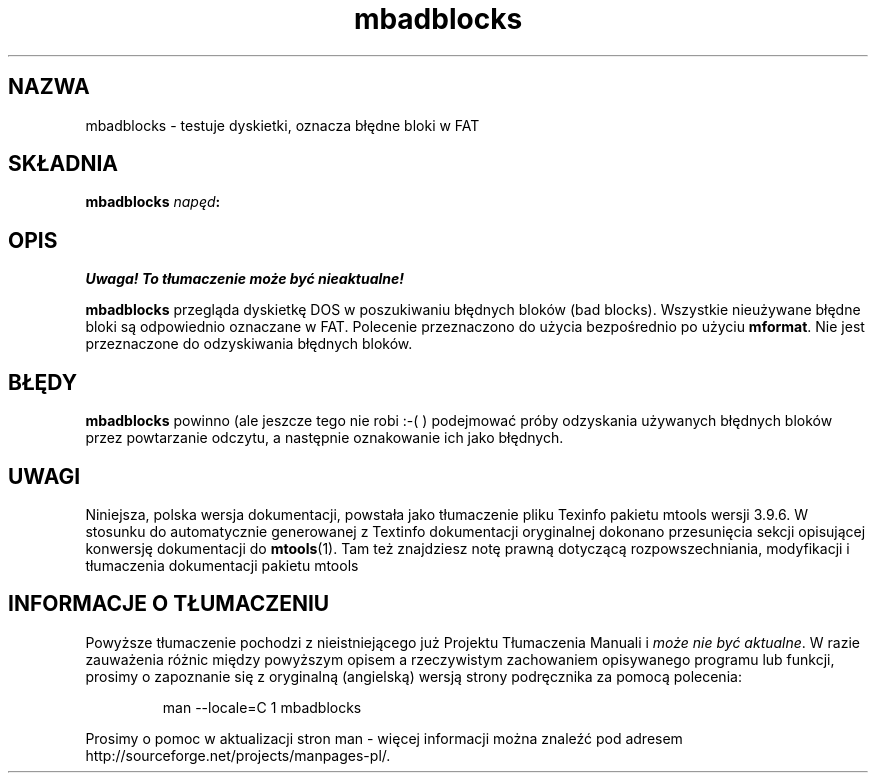 .\" {PTM/WK/0.1/15-07-1999/"testuje dyskietki, oznacza błędne bloki w FAT"}
.TH mbadblocks 1 "15 lipca 1999" mtools-3.9.6
.SH NAZWA
mbadblocks - testuje dyskietki, oznacza błędne bloki w FAT
.SH SKŁADNIA
.B mbadblocks
.IB napęd :
.SH OPIS
\fI Uwaga! To tłumaczenie może być nieaktualne!\fP
.PP
.PP
\fBmbadblocks\fR przegląda dyskietkę DOS w poszukiwaniu błędnych bloków
(bad blocks).
Wszystkie nieużywane błędne bloki są odpowiednio oznaczane w FAT.
Polecenie przeznaczono do użycia bezpośrednio po użyciu \fBmformat\fR.
Nie jest przeznaczone do odzyskiwania błędnych bloków.
.SH BŁĘDY
\fBmbadblocks\fR powinno (ale jeszcze tego nie robi :-( ) podejmować próby
odzyskania używanych błędnych bloków przez powtarzanie odczytu, a następnie
oznakowanie ich jako błędnych.
.SH UWAGI
Niniejsza, polska wersja dokumentacji, powstała jako tłumaczenie pliku
Texinfo pakietu mtools wersji 3.9.6. W stosunku do automatycznie generowanej
z Textinfo dokumentacji oryginalnej dokonano przesunięcia sekcji opisującej
konwersję dokumentacji do \fBmtools\fR(1). Tam też znajdziesz notę prawną
dotyczącą rozpowszechniania, modyfikacji i tłumaczenia dokumentacji pakietu
mtools
.SH "INFORMACJE O TŁUMACZENIU"
Powyższe tłumaczenie pochodzi z nieistniejącego już Projektu Tłumaczenia Manuali i 
\fImoże nie być aktualne\fR. W razie zauważenia różnic między powyższym opisem
a rzeczywistym zachowaniem opisywanego programu lub funkcji, prosimy o zapoznanie 
się z oryginalną (angielską) wersją strony podręcznika za pomocą polecenia:
.IP
man \-\-locale=C 1 mbadblocks
.PP
Prosimy o pomoc w aktualizacji stron man \- więcej informacji można znaleźć pod
adresem http://sourceforge.net/projects/manpages\-pl/.
